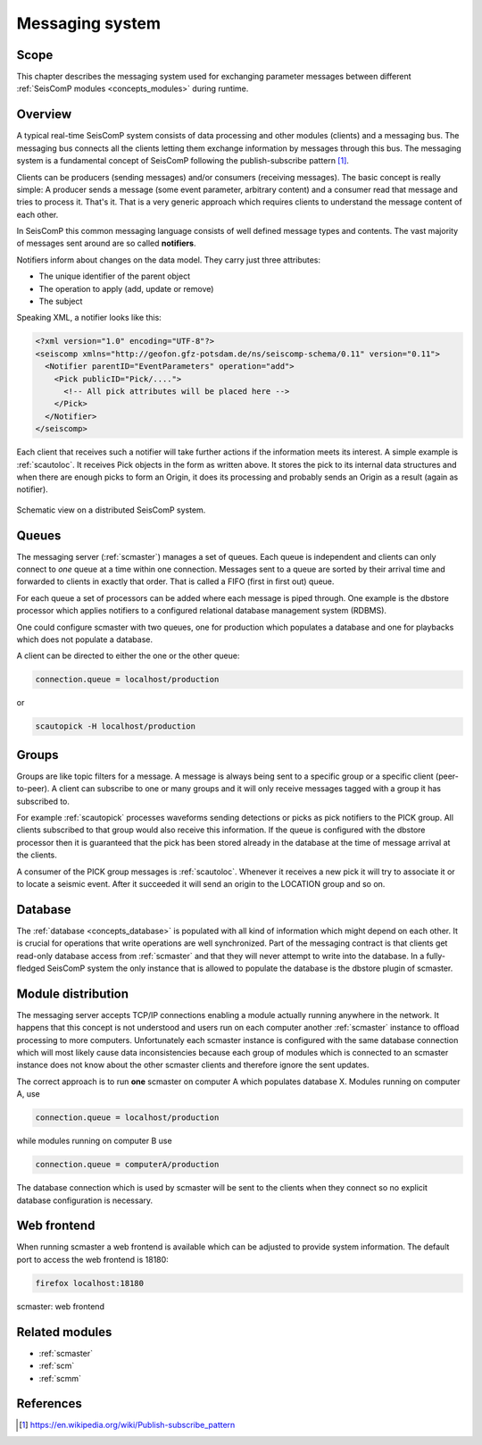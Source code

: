 .. _concepts_messaging:

****************
Messaging system
****************

Scope
=====

This chapter describes the messaging system used for exchanging parameter messages between
different :ref:`SeisComP modules <concepts_modules>` during runtime.

Overview
========

A typical real-time SeisComP system consists of data processing and other modules (clients)
and a messaging bus.
The messaging bus connects all the clients letting them exchange information by messages
through this bus.
The messaging system is a fundamental concept of SeisComP following the publish-subscribe
pattern [#wppubsub]_.

Clients can be producers (sending messages) and/or consumers (receiving
messages). The basic concept is really simple: A producer sends a message
(some event parameter, arbitrary content) and a consumer read that message and tries to
process it. That's it. That is a very generic approach which requires clients
to understand the message content of each other.

In SeisComP this common messaging language consists of well defined message
types and contents. The vast majority of messages sent around are so called
**notifiers**.

Notifiers inform about changes on the data model. They carry just three
attributes:

* The unique identifier of the parent object
* The operation to apply (add, update or remove)
* The subject

Speaking XML, a notifier looks like this:

.. code-block:: xml

   <?xml version="1.0" encoding="UTF-8"?>
   <seiscomp xmlns="http://geofon.gfz-potsdam.de/ns/seiscomp-schema/0.11" version="0.11">
     <Notifier parentID="EventParameters" operation="add">
       <Pick publicID="Pick/....">
         <!-- All pick attributes will be placed here -->
       </Pick>
     </Notifier>
   </seiscomp>

Each client that receives such a notifier will take further actions if the
information meets its interest. A simple example is :ref:`scautoloc`. It
receives Pick objects in the form as written above. It stores the pick to its
internal data structures and when there are enough picks to form an Origin,
it does its processing and probably sends an Origin as a result (again as
notifier).

.. figure:: ../media/concepts/messaging/system.*
   :alt: sketch of a distributed system
   :align: center

   Schematic view on a distributed SeisComP system.

Queues
======

The messaging server (:ref:`scmaster`) manages a set of queues. Each queue is
independent and clients can only connect to *one* queue at a time within one
connection. Messages sent to a queue are sorted by their arrival time and
forwarded to clients in exactly that order. That is called a FIFO (first in
first out) queue.

For each queue a set of processors can be added where each message is
piped through. One example is the dbstore processor which applies notifiers to
a configured relational database management system (RDBMS).

One could configure scmaster with two queues, one for production which
populates a database and one for playbacks which does not populate a database.

A client can be directed to either the one or the other queue:

.. code-block:: sh

   connection.queue = localhost/production

or

.. code-block:: sh

   scautopick -H localhost/production

Groups
======

Groups are like topic filters for a message. A message is always being sent to
a specific group or a specific client (peer-to-peer). A client can subscribe
to one or many groups and it will only receive messages tagged with a group it
has subscribed to.

For example :ref:`scautopick` processes waveforms sending detections or
picks as pick notifiers to the PICK group. All clients subscribed to that group
would also receive this information. If the queue is configured with the
dbstore processor then it is guaranteed that the pick has been stored already
in the database at the time of message arrival at the clients.

A consumer of the PICK group messages is :ref:`scautoloc`. Whenever it receives
a new pick it will try to associate it or to locate a seismic event. After it
succeeded it will send an origin to the LOCATION group and so on.

Database
========

The :ref:`database <concepts_database>` is populated with all kind of information which might depend on
each other. It is crucial for operations that write operations are well
synchronized. Part of the messaging contract is that clients get read-only
database access from :ref:`scmaster` and that they will never attempt to write
into the database. In a fully-fledged SeisComP system the only instance that is
allowed to populate the database is the dbstore plugin of scmaster.

Module distribution
===================

The messaging server accepts TCP/IP connections enabling a module actually
running anywhere in the network. It happens that this concept is not understood
and users run on each computer another :ref:`scmaster` instance to offload
processing to more computers. Unfortunately each scmaster instance is
configured with the same database connection which will most likely cause data
inconsistencies because each group of modules which is connected to an scmaster
instance does not know about the other scmaster clients and therefore ignore
the sent updates.

The correct approach is to run **one** scmaster on computer A which populates
database X. Modules running on computer A, use

.. code-block:: sh

   connection.queue = localhost/production

while modules running on computer B use

.. code-block:: sh

   connection.queue = computerA/production

The database connection which is used by scmaster will be sent to the clients
when they connect so no explicit database configuration is necessary.

Web frontend
============

When running scmaster a web frontend is available which can be adjusted to provide system information.
The default port to access the web frontend is 18180:

.. code-block:: sh

   firefox localhost:18180

.. figure:: ../media/concepts/messaging/scmaster_web.png
   :alt: scmaster: web frontend
   :align: center
   :width: 10cm

   scmaster: web frontend

Related modules
===============

* :ref:`scmaster`
* :ref:`scm`
* :ref:`scmm`

References
==========

.. [#wppubsub] https://en.wikipedia.org/wiki/Publish-subscribe_pattern
